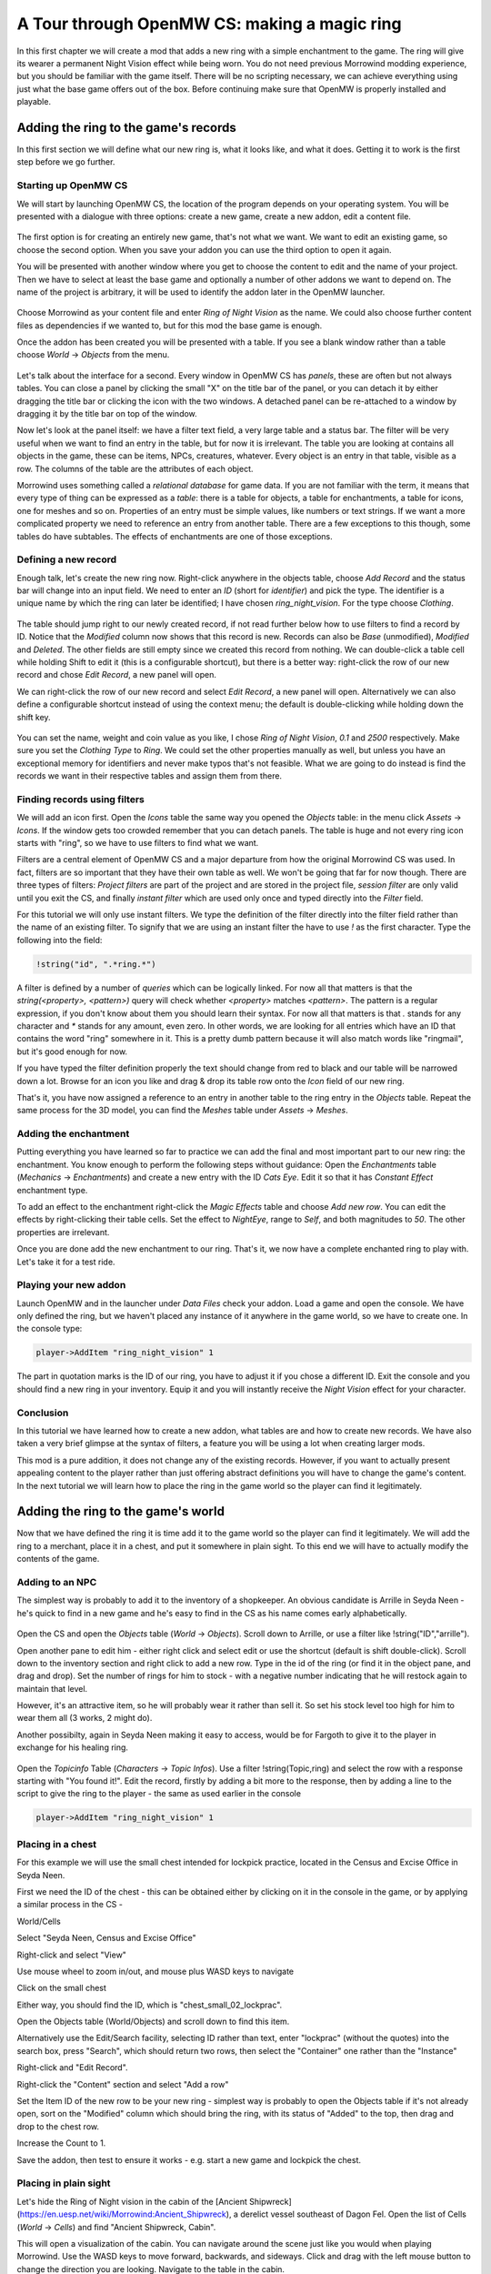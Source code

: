 A Tour through OpenMW CS: making a magic ring
#############################################

In this first chapter we will create a mod that adds a new ring with a simple
enchantment to the game. The ring will give its wearer a permanent Night Vision
effect while being worn. You do not need previous Morrowind modding experience,
but you should be familiar with the game itself. There will be no
scripting necessary, we can achieve everything using just what the base game
offers out of the box. Before continuing make sure that OpenMW is properly
installed and playable.


Adding the ring to the game's records
*************************************

In this first section we will define what our new ring is, what it looks like,
and what it does. Getting it to work is the first step before we go further.


Starting up OpenMW CS
=====================

We will start by launching OpenMW CS, the location of the program depends on
your operating system. You will be presented with a dialogue with three
options: create a new game, create a new addon, edit a content file.

.. figure:: _static/images/chapter-1/opening-dialogue.png
   :alt: Opening dialogue with three option and setting button (the wrench)

The first option is for creating an entirely new game, that's not what we want.
We want to edit an existing game, so choose the second option. When you save your
addon you can use the third option to open it again.

You will be presented with another window where you get to choose the content to
edit and the name of your project. Then we have to select at least the base game and
optionally a number of other addons we want to depend on. The name of the
project is arbitrary, it will be used to identify the addon later in the OpenMW
launcher.

.. figure:: _static/images/chapter-1/new-project.png
   :alt: Creation dialogue for a new project, pick content modules and name

Choose Morrowind as your content file and enter `Ring of Night Vision` as the
name. We could also choose further content files as dependencies if we wanted
to, but for this mod the base game is enough.

Once the addon has been created you will be presented with a table. If you see
a blank window rather than a table choose *World* → *Objects* from the menu.

.. figure:: _static/images/chapter-1/objects.png
   :alt: The table showing all object records in the game.

Let's talk about the interface for a second. Every window in OpenMW CS has
*panels*, these are often but not always tables. You can close a panel by
clicking the small "X" on the title bar of the panel, or you can detach it by
either dragging the title bar or clicking the icon with the two windows. A
detached panel can be re-attached to a window by dragging it by the title bar
on top of the window.

Now let's look at the panel itself: we have a filter text field, a very large
table and a status bar. The filter will be very useful when we want to find an
entry in the table, but for now it is irrelevant. The table you are looking at
contains all objects in the game, these can be items, NPCs, creatures,
whatever. Every object is an entry in that table, visible as a row. The columns
of the table are the attributes of each object.

Morrowind uses something called a *relational database* for game data. If you
are not familiar with the term, it means that every type of thing can be
expressed as a *table*: there is a table for objects, a table for enchantments,
a table for icons, one for meshes and so on. Properties of an entry must be
simple values, like numbers or text strings. If we want a more complicated
property we need to reference an entry from another table. There are a few
exceptions to this though, some tables do have subtables. The effects of
enchantments are one of those exceptions.


Defining a new record
=====================

Enough talk, let's create the new ring now. Right-click anywhere in the objects
table, choose `Add Record` and the status bar will change into an input field.
We need to enter an *ID* (short for *identifier*) and pick the type. The
identifier is a unique name by which the ring can later be identified; I have
chosen `ring_night_vision`. For the type choose *Clothing*.

.. figure:: _static/images/chapter-1/add-record.png
   :alt: Enter the ID and type of the new ring

The table should jump right to our newly created record, if not read further
below how to use filters to find a record by ID. Notice that the *Modified*
column now shows that this record is new. Records can also be *Base*
(unmodified), *Modified* and *Deleted*. The other fields are still empty since
we created this record from nothing. We can double-click a table cell while
holding Shift to edit it (this is a configurable shortcut), but there is a
better way: right-click the row of our new record and chose *Edit Record*, a
new panel will open.

We can right-click the row of our new record and select *Edit Record*, a
new panel will open. Alternatively we can also define a configurable shortcut
instead of using the context menu; the default is double-clicking while
holding down the shift key.


.. figure:: _static/images/chapter-1/edit-record.png
   :alt: Edit the properties of the record in a separate panel

You can set the name, weight and coin value as you like, I chose `Ring of Night
Vision`, `0.1` and `2500` respectively. Make sure you set the *Clothing Type*
to *Ring*. We could set the other properties manually as well, but unless you
have an exceptional memory for identifiers and never make typos that's not
feasible. What we are going to do instead is find the records we want in their
respective tables and assign them from there.


Finding records using filters
=============================

We will add an icon first. Open the *Icons* table the same way you opened the
*Objects* table: in the menu click *Assets* → *Icons*. If the window gets too
crowded remember that you can detach panels. The table is huge and not every
ring icon starts with "ring", so we have to use filters to find what we want.

Filters are a central element of OpenMW CS and a major departure from how the
original Morrowind CS was used. In fact, filters are so important that they
have their own table as well. We won't be going that far for now though. There
are three types of filters: *Project filters* are part of the project and are
stored in the project file, *session filter* are only valid until you exit the
CS, and finally *instant filter* which are used only once and typed directly
into the *Filter* field.

For this tutorial we will only use instant filters. We type the definition of
the filter directly into the filter field rather than the name of an existing
filter. To signify that we are using an instant filter the have to use `!` as
the first character. Type the following into the field:

.. code::

   !string("id", ".*ring.*")

A filter is defined by a number of *queries* which can be logically linked. For
now all that matters is that the `string(<property>, <pattern>)` query will check
whether `<property>` matches `<pattern>`. The pattern is a regular expression,
if you don't know about them you should learn their syntax. For now all that
matters is that `.` stands for any character and `*` stands for any amount,
even zero. In other words, we are looking for all entries which have an ID that
contains the word "ring" somewhere in it. This is a pretty dumb pattern because
it will also match words like "ringmail", but it's good enough for now.

If you have typed the filter definition properly the text should change from
red to black and our table will be narrowed down a lot. Browse for an icon you
like and drag & drop its table row onto the *Icon* field of our new ring.

That's it, you have now assigned a reference to an entry in another table to
the ring entry in the *Objects* table. Repeat the same process for the 3D
model, you can find the *Meshes* table under *Assets* → *Meshes*.


Adding the enchantment
======================

Putting everything you have learned so far to practice we can add the final and
most important part to our new ring: the enchantment. You know enough to
perform the following steps without guidance: Open the *Enchantments* table
(*Mechanics* → *Enchantments*) and create a new entry with the ID `Cats Eye`.
Edit it so that it has *Constant Effect* enchantment type.

To add an effect to the enchantment right-click the *Magic Effects* table and
choose *Add new row*. You can edit the effects by right-clicking their table
cells.  Set the effect to *NightEye*, range to *Self*, and both magnitudes to
`50`. The other properties are irrelevant.

Once you are done add the new enchantment to our ring. That's it, we now have a
complete enchanted ring to play with. Let's take it for a test ride.


Playing your new addon
======================

Launch OpenMW and in the launcher under *Data Files* check your addon. Load a
game and open the console. We have only defined the ring, but we haven't placed
any instance of it anywhere in the game world, so we have to create one. In the
console type:

.. code::

   player->AddItem "ring_night_vision" 1

The part in quotation marks is the ID of our ring, you have to adjust it if you
chose a different ID. Exit the console and you should find a new ring in your
inventory. Equip it and you will instantly receive the *Night Vision* effect
for your character.


Conclusion
==========

In this tutorial we have learned how to create a new addon, what tables are and
how to create new records. We have also taken a very brief glimpse at the
syntax of filters, a feature you will be using a lot when creating larger mods.

This mod is a pure addition, it does not change any of the existing records.
However, if you want to actually present appealing content to the player rather
than just offering abstract definitions you will have to change the game's
content. In the next tutorial we will learn how to place the ring in the game
world so the player can find it legitimately.



Adding the ring to the game's world
***********************************

Now that we have defined the ring it is time add it to the game world so the
player can find it legitimately. We will add the ring to a merchant, place it
in a chest, and put it somewhere in plain sight. To this end we will have to
actually modify the contents of the game.

Adding to an NPC
================

The simplest way is probably to add it to the inventory of a shopkeeper.
An obvious candidate is Arrille in Seyda Neen - he's quick to find in a new game
and he's easy to find in the CS as his name comes early alphabetically.

.. figure:: _static/images/chapter-1/Ring_to_Arrille.png
   :alt: Putting the ring into Arrille's inventory

Open the CS and open the *Objects* table (*World* → *Objects*).
Scroll down to Arrille, or use a filter like !string("ID","arrille").

Open another pane to edit him - either right click and select edit or use the
shortcut (default is shift double-click). Scroll down to the inventory section
and right click to add a new row. Type in the id of the ring (or find it in the
object pane, and drag and drop). Set the number of rings for him to stock - with
a negative number indicating that he will restock again to maintain that level.

However, it's an attractive item, so he will probably wear it rather than sell it.
So set his stock level too high for him to wear them all (3 works, 2 might do).

Another possibilty, again in Seyda Neen making it easy to access, would be for
Fargoth to give it to the player in exchange for his healing ring.

.. figure:: _static/images/chapter-1/Ring_to_Fargoth_1.png
   :alt: Editing Fargoth to give ring to player

Open the *Topicinfo* Table (*Characters* → *Topic Infos*). Use a filter !string(Topic,ring)
and select the row with a response starting with "You found it!". Edit the record,
firstly by adding a bit more to the response, then by adding a line to the script
to give the ring to the player - the same as used earlier in the console

.. code::

   player->AddItem "ring_night_vision" 1

.. figure:: _static/images/chapter-1/Ring_to_Fargoth_2.png
   :alt: Editing Fargoth to give ring to player

Placing in a chest
==================

For this example we will use the small chest intended for lockpick practice,
located in the Census and Excise Office in Seyda Neen.

First we need the ID of the chest - this can be obtained either by clicking on it in the console
in the game, or by applying a similar process in the CS -

World/Cells

Select "Seyda Neen, Census and Excise Office"

Right-click and select "View"

Use mouse wheel to zoom in/out, and mouse plus WASD keys to navigate

Click on the small chest

Either way, you should find the ID, which is "chest_small_02_lockprac".

Open the Objects table (World/Objects) and scroll down to find this item.

Alternatively use the Edit/Search facility, selecting ID rather than text,
enter "lockprac" (without the quotes) into the search box, press "Search",
which should return two rows, then select the "Container" one rather than the "Instance"

Right-click and "Edit Record".

Right-click the "Content" section and select "Add a row"

Set the Item ID of the new row to be your new ring - simplest way is probably to open the Objects
table if it's not already open, sort on the "Modified" column which should bring the ring,
with its status of "Added" to the top, then drag and drop to the chest row.

Increase the Count to 1.

Save the addon, then test to ensure it works - e.g. start a new game and lockpick the chest.

Placing in plain sight
=====================

Let's hide the Ring of Night vision in the cabin of the [Ancient Shipwreck]
(https://en.uesp.net/wiki/Morrowind:Ancient_Shipwreck), a derelict vessel
southeast of Dagon Fel. Open the list of Cells (*World* → *Cells*) and find
"Ancient Shipwreck, Cabin".

This will open a visualization of the cabin. You can navigate around the scene
just like you would when playing Morrowind. Use the WASD keys to move forward,
backwards, and sideways. Click and drag with the left mouse button to change the
direction you are looking. Navigate to the table in the cabin.

If you've closed the Objects table, reopen it via *World* → *Objects*. Navigate
to your Ring of Night Vision (you can find it easily if you sort by the "Modified"
column). Drag the ring from the Objects table onto the table in the Cell view.

Now let's move the ring to the precise location we want. Hover over the ring and
click the middle mouse button. If you don't have a middle mouse button, you can
select an alternative command by going to *Edit* → *Preferences…* (Windows, Linux)
or *OpenMW* → *Preferences…* (macOS). Go to the Key Bindings section and choose
"Scene" from the dropdown menu. Then click on the button for "Primary Select" and
choose an alternative binding.

After you have switched to movement mode, you will see several arrows. Clicking
and dragging them with the right mouse button will allow you to move the object
in the direction you want.

If you'd like an easy way to test this, you can start OpenMW with the [game
arguments](https://wiki.openmw.org/index.php?title=Testing)
`--start="Ancient Shipwreck, Cabin" --skip-menu`. This will place you right in
the cell and allow you to pick up and equip the ring in order to check that it
works.

Navigation in the CS
====================
This is probably a suitable place to start talking about how navigation differs from TESCS
in vanilla Morrowind.

There is advice in Scripting for Dummies, the definitive manual for Morrowind Scripting:
"If you give your scripts a common tag, that will make it easier to jump between the
different scripts of your project, e.g. start every script name with AA_Scriptname
this will put them right at the beginning of the list and keep them neatly together."

This is valid for the rather poorer navigation facilities there, but it's not sensible for
the OpenMW CS. Some modders took it further, and started script names and object id with numbers,
typically "1", to bring the items even earlier in the default alphabetical sorts. In fact
the CS won't allow names/ids to start with numbers or to include ".".

There are better options available:

Filtering, which isn't available at all in TESCS - put in a filter like

!string("ID",".*ring.*")

to find all IDs which contain the string "ring"

Sorting, which is available in some parts of TESCS, but not for scripts (other than script names being
sorted in ascending order)- hence the recommendation
Typically the "Modified" column is useful here - most items will have "Base" status, unchanged from
the base game.

"Added" status" will cover those items added in this addon.

"Modified" status will cover items from the base game which have been modified in this addon.

Click on the top of the column to toggle between ascending and descending order - thus between "Added"
and "Modified" at the top. Or put your desired modified status into a filter then sort alpabetically
on a different column.



Checking your new addon
=======================

Launch OpenMW and in the launcher under *Data Files* check your addon, if it's not
already checked. Load a game and make your way to Seyda Neen - or start a new game.

Check whether Arrille has one (or more) for sale, and whether Fargoth give you one
when you return his healing ring.
